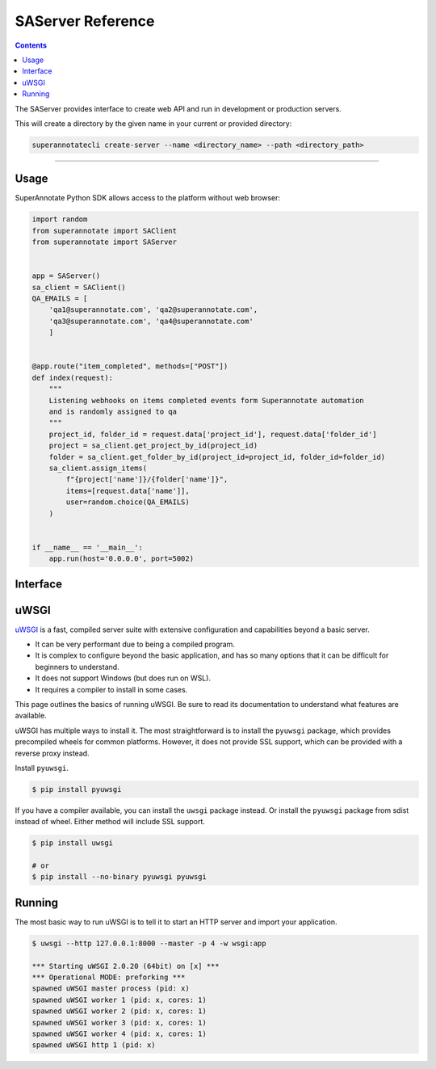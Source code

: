 .. _ref_server:

SAServer Reference
======================================

.. contents::

The SAServer provides interface to create web API and run in development or production servers.

This will create a directory by the given name in your current or provided directory:

.. code-block:: bash

   superannotatecli create-server --name <directory_name> --path <directory_path>

----------

Usage
----------------

SuperAnnotate Python SDK allows access to the platform without web browser:

.. code-block:: python

    import random
    from superannotate import SAClient
    from superannotate import SAServer


    app = SAServer()
    sa_client = SAClient()
    QA_EMAILS = [
        'qa1@superannotate.com', 'qa2@superannotate.com',
        'qa3@superannotate.com', 'qa4@superannotate.com'
        ]


    @app.route("item_completed", methods=["POST"])
    def index(request):
        """
        Listening webhooks on items completed events form Superannotate automation
        and is randomly assigned to qa
        """
        project_id, folder_id = request.data['project_id'], request.data['folder_id']
        project = sa_client.get_project_by_id(project_id)
        folder = sa_client.get_folder_by_id(project_id=project_id, folder_id=folder_id)
        sa_client.assign_items(
            f"{project['name']}/{folder['name']}",
            items=[request.data['name']],
            user=random.choice(QA_EMAILS)
        )


    if __name__ == '__main__':
        app.run(host='0.0.0.0', port=5002)

Interface
----------------

.. automethod:: superannotate.SAServer.route
.. automethod:: superannotate.SAServer.add_url_rule
.. automethod:: superannotate.SAServer.run


uWSGI
----------

`uWSGI`_ is a fast, compiled server suite with extensive configuration
and capabilities beyond a basic server.

*   It can be very performant due to being a compiled program.
*   It is complex to configure beyond the basic application, and has so
    many options that it can be difficult for beginners to understand.
*   It does not support Windows (but does run on WSL).
*   It requires a compiler to install in some cases.

This page outlines the basics of running uWSGI. Be sure to read its
documentation to understand what features are available.

.. _uWSGI: https://uwsgi-docs.readthedocs.io/en/latest/

uWSGI has multiple ways to install it. The most straightforward is to
install the ``pyuwsgi`` package, which provides precompiled wheels for
common platforms. However, it does not provide SSL support, which can be
provided with a reverse proxy instead.

Install ``pyuwsgi``.

.. code-block:: text

    $ pip install pyuwsgi

If you have a compiler available, you can install the ``uwsgi`` package
instead. Or install the ``pyuwsgi`` package from sdist instead of wheel.
Either method will include SSL support.

.. code-block:: text

    $ pip install uwsgi

    # or
    $ pip install --no-binary pyuwsgi pyuwsgi


Running
-------

The most basic way to run uWSGI is to tell it to start an HTTP server
and import your application.

.. code-block:: text

    $ uwsgi --http 127.0.0.1:8000 --master -p 4 -w wsgi:app

    *** Starting uWSGI 2.0.20 (64bit) on [x] ***
    *** Operational MODE: preforking ***
    spawned uWSGI master process (pid: x)
    spawned uWSGI worker 1 (pid: x, cores: 1)
    spawned uWSGI worker 2 (pid: x, cores: 1)
    spawned uWSGI worker 3 (pid: x, cores: 1)
    spawned uWSGI worker 4 (pid: x, cores: 1)
    spawned uWSGI http 1 (pid: x)